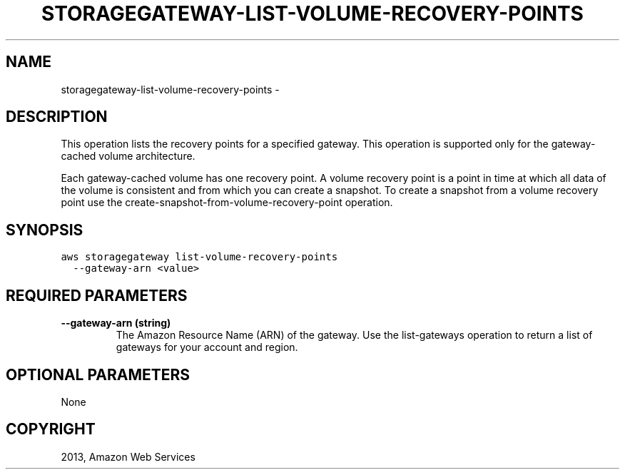 .TH "STORAGEGATEWAY-LIST-VOLUME-RECOVERY-POINTS" "1" "March 09, 2013" "0.8" "aws-cli"
.SH NAME
storagegateway-list-volume-recovery-points \- 
.
.nr rst2man-indent-level 0
.
.de1 rstReportMargin
\\$1 \\n[an-margin]
level \\n[rst2man-indent-level]
level margin: \\n[rst2man-indent\\n[rst2man-indent-level]]
-
\\n[rst2man-indent0]
\\n[rst2man-indent1]
\\n[rst2man-indent2]
..
.de1 INDENT
.\" .rstReportMargin pre:
. RS \\$1
. nr rst2man-indent\\n[rst2man-indent-level] \\n[an-margin]
. nr rst2man-indent-level +1
.\" .rstReportMargin post:
..
.de UNINDENT
. RE
.\" indent \\n[an-margin]
.\" old: \\n[rst2man-indent\\n[rst2man-indent-level]]
.nr rst2man-indent-level -1
.\" new: \\n[rst2man-indent\\n[rst2man-indent-level]]
.in \\n[rst2man-indent\\n[rst2man-indent-level]]u
..
.\" Man page generated from reStructuredText.
.
.SH DESCRIPTION
.sp
This operation lists the recovery points for a specified gateway. This operation
is supported only for the gateway\-cached volume architecture.
.sp
Each gateway\-cached volume has one recovery point. A volume recovery point is a
point in time at which all data of the volume is consistent and from which you
can create a snapshot. To create a snapshot from a volume recovery point use the
create\-snapshot\-from\-volume\-recovery\-point operation.
.SH SYNOPSIS
.sp
.nf
.ft C
aws storagegateway list\-volume\-recovery\-points
  \-\-gateway\-arn <value>
.ft P
.fi
.SH REQUIRED PARAMETERS
.INDENT 0.0
.TP
.B \fB\-\-gateway\-arn\fP  (string)
The Amazon Resource Name (ARN) of the gateway. Use the  list\-gateways
operation to return a list of gateways for your account and region.
.UNINDENT
.SH OPTIONAL PARAMETERS
.sp
None
.SH COPYRIGHT
2013, Amazon Web Services
.\" Generated by docutils manpage writer.
.
